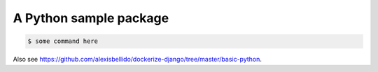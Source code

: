 A Python sample package
=======================================================================

.. code-block:: bash

  $ some command here

Also see `<https://github.com/alexisbellido/dockerize-django/tree/master/basic-python>`_.
